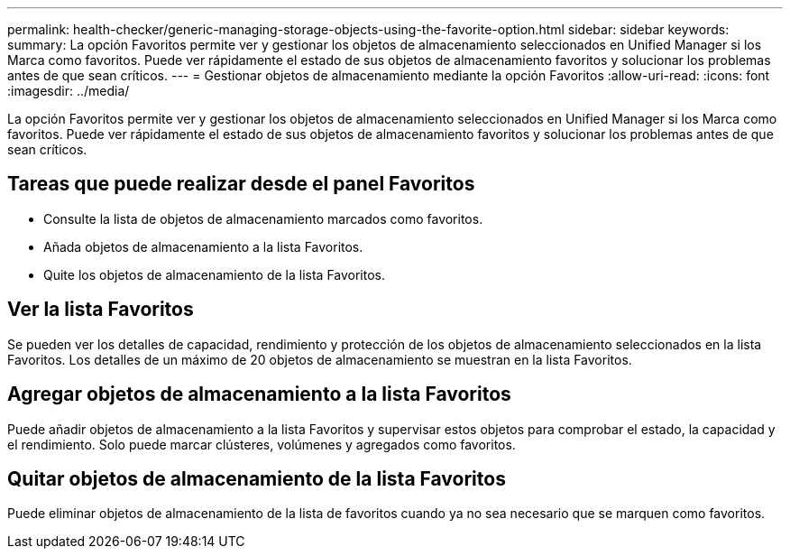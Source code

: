 ---
permalink: health-checker/generic-managing-storage-objects-using-the-favorite-option.html 
sidebar: sidebar 
keywords:  
summary: La opción Favoritos permite ver y gestionar los objetos de almacenamiento seleccionados en Unified Manager si los Marca como favoritos. Puede ver rápidamente el estado de sus objetos de almacenamiento favoritos y solucionar los problemas antes de que sean críticos. 
---
= Gestionar objetos de almacenamiento mediante la opción Favoritos
:allow-uri-read: 
:icons: font
:imagesdir: ../media/


[role="lead"]
La opción Favoritos permite ver y gestionar los objetos de almacenamiento seleccionados en Unified Manager si los Marca como favoritos. Puede ver rápidamente el estado de sus objetos de almacenamiento favoritos y solucionar los problemas antes de que sean críticos.



== Tareas que puede realizar desde el panel Favoritos

* Consulte la lista de objetos de almacenamiento marcados como favoritos.
* Añada objetos de almacenamiento a la lista Favoritos.
* Quite los objetos de almacenamiento de la lista Favoritos.




== Ver la lista Favoritos

Se pueden ver los detalles de capacidad, rendimiento y protección de los objetos de almacenamiento seleccionados en la lista Favoritos. Los detalles de un máximo de 20 objetos de almacenamiento se muestran en la lista Favoritos.



== Agregar objetos de almacenamiento a la lista Favoritos

Puede añadir objetos de almacenamiento a la lista Favoritos y supervisar estos objetos para comprobar el estado, la capacidad y el rendimiento. Solo puede marcar clústeres, volúmenes y agregados como favoritos.



== Quitar objetos de almacenamiento de la lista Favoritos

Puede eliminar objetos de almacenamiento de la lista de favoritos cuando ya no sea necesario que se marquen como favoritos.
